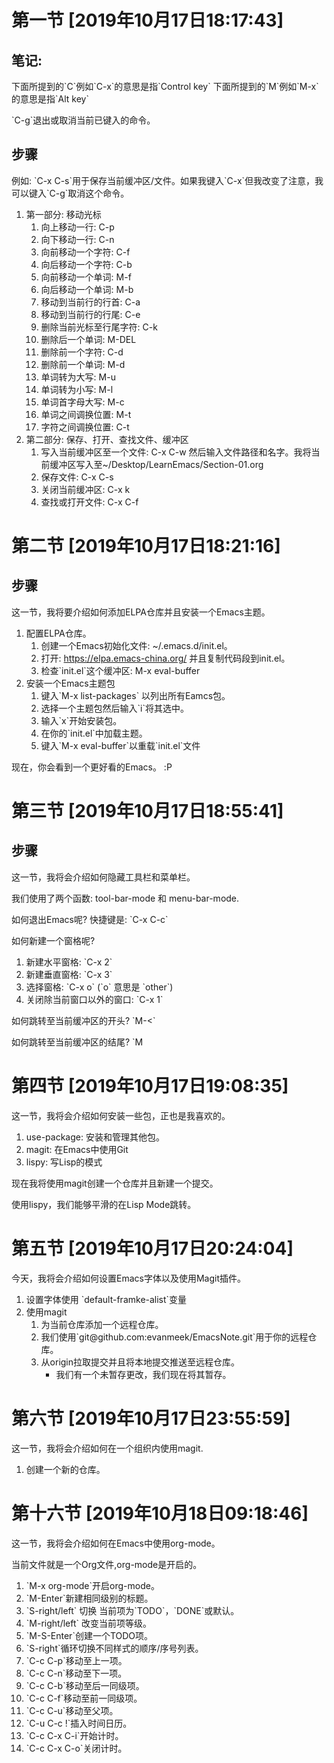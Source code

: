 * 第一节 [2019年10月17日18:17:43]
** 笔记:
下面所提到的`C`例如`C-x`的意思是指`Control key`
下面所提到的`M`例如`M-x`的意思是指`Alt key`

`C-g`退出或取消当前已键入的命令。
** 步骤
例如: `C-x C-s`用于保存当前缓冲区/文件。如果我键入`C-x`但我改变了注意，我可以键入`C-g`取消这个命令。

1. 第一部分: 移动光标
   1) 向上移动一行: C-p
   2) 向下移动一行: C-n
   3) 向前移动一个字符: C-f
   4) 向后移动一个字符: C-b
   5) 向前移动一个单词: M-f
   6) 向后移动一个单词: M-b
   7) 移动到当前行的行首: C-a
   8) 移动到当前行的行尾: C-e
   9) 删除当前光标至行尾字符: C-k
   10) 删除后一个单词: M-DEL
   11) 删除前一个字符: C-d
   12) 删除前一个单词: M-d
   13) 单词转为大写: M-u
   14) 单词转为小写: M-l
   15) 单词首字母大写: M-c
   16) 单词之间调换位置: M-t
   17) 字符之间调换位置: C-t
2. 第二部分: 保存、打开、查找文件、缓冲区
   1) 写入当前缓冲区至一个文件: C-x C-w 然后输入文件路径和名字。我将当前缓冲区写入至~/Desktop/LearnEmacs/Section-01.org
   2) 保存文件: C-x C-s
   3) 关闭当前缓冲区: C-x k
   4) 查找或打开文件: C-x C-f

* 第二节 [2019年10月17日18:21:16]
** 步骤
这一节，我将要介绍如何添加ELPA仓库并且安装一个Emacs主题。

1. 配置ELPA仓库。
   1) 创建一个Emacs初始化文件: ~/.emacs.d/init.el。
   2) 打开: https://elpa.emacs-china.org/ 并且复制代码段到init.el。
   3) 检查`init.el`这个缓冲区: M-x eval-buffer
2. 安装一个Emacs主题包
   1) 键入`M-x list-packages` 以列出所有Eamcs包。
   2) 选择一个主题包然后输入`i`将其选中。
   3) 输入`x`开始安装包。
   4) 在你的`init.el`中加载主题。
   5) 键入`M-x eval-buffer`以重载`init.el`文件

现在，你会看到一个更好看的Emacs。 :P
* 第三节 [2019年10月17日18:55:41]
** 步骤
这一节，我将会介绍如何隐藏工具栏和菜单栏。

我们使用了两个函数: tool-bar-mode 和 menu-bar-mode.

如何退出Emacs呢? 快捷键是: `C-x C-c`

如何新建一个窗格呢?

1. 新建水平窗格: `C-x 2`
2. 新建垂直窗格: `C-x 3`
3. 选择窗格: `C-x o` (`o` 意思是 `other`)
4. 关闭除当前窗口以外的窗口: `C-x 1`

如何跳转至当前缓冲区的开头? `M-<`

如何跳转至当前缓冲区的结尾? `M
* 第四节 [2019年10月17日19:08:35]
这一节，我将会介绍如何安装一些包，正也是我喜欢的。

1. use-package: 安装和管理其他包。
2. magit: 在Emacs中使用Git
3. lispy: 写Lisp的模式

现在我将使用magit创建一个仓库并且新建一个提交。

使用lispy，我们能够平滑的在Lisp Mode跳转。
* 第五节 [2019年10月17日20:24:04]
今天，我将会介绍如何设置Emacs字体以及使用Magit插件。

1. 设置字体使用 `default-framke-alist`变量
2. 使用magit
   1) 为当前仓库添加一个远程仓库。
   2) 我们使用`git@github.com:evanmeek/EmacsNote.git`用于你的远程仓库。
   3) 从origin拉取提交并且将本地提交推送至远程仓库。
      - 我们有一个未暂存更改，我们现在将其暂存。
* 第六节 [2019年10月17日23:55:59]
这一节，我将会介绍如何在一个组织内使用magit.

1. 创建一个新的仓库。
* 第十六节 [2019年10月18日09:18:46]
这一节，我将会介绍如何在Emacs中使用org-mode。

当前文件就是一个Org文件,org-mode是开启的。

1. `M-x org-mode`开启org-mode。
2. `M-Enter`新建相同级别的标题。
3. `S-right/left` 切换  当前项为`TODO`，`DONE`或默认。
4. `M-right/left` 改变当前项等级。
5. `M-S-Enter`创建一个TODO项。
6. `S-right`循环切换不同样式的顺序/序号列表。
7. `C-c C-p`移动至上一项。
8. `C-c C-n`移动至下一项。
9. `C-c C-b`移动至后一同级项。
10. `C-c C-f`移动至前一同级项。
11. `C-c C-u`移动至父项。
12. `C-u C-c !`插入时间日历。
13. `C-c C-x C-i`开始计时。
14. `C-c C-x C-o`关闭计时。
